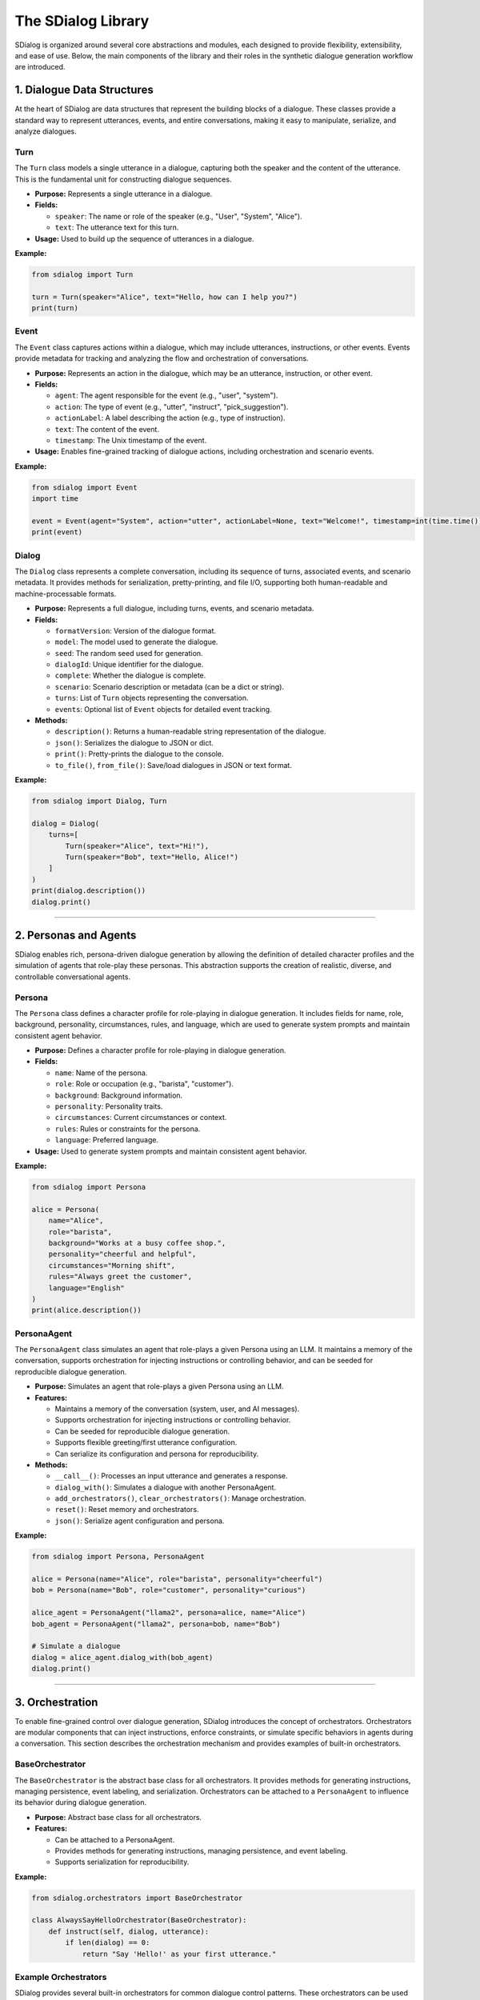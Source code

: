 The SDialog Library
-------------------

SDialog is organized around several core abstractions and modules, each designed to provide flexibility, extensibility, and ease of use. Below, the main components of the library and their roles in the synthetic dialogue generation workflow are introduced.

1. Dialogue Data Structures
~~~~~~~~~~~~~~~~~~~~~~~~~~~

At the heart of SDialog are data structures that represent the building blocks of a dialogue. These classes provide a standard way to represent utterances, events, and entire conversations, making it easy to manipulate, serialize, and analyze dialogues.

Turn
^^^^

The ``Turn`` class models a single utterance in a dialogue, capturing both the speaker and the content of the utterance. This is the fundamental unit for constructing dialogue sequences.

- **Purpose:** Represents a single utterance in a dialogue.
- **Fields:**

  - ``speaker``: The name or role of the speaker (e.g., "User", "System", "Alice").
  - ``text``: The utterance text for this turn.
- **Usage:** Used to build up the sequence of utterances in a dialogue.

**Example:**

.. code-block:: python

    from sdialog import Turn

    turn = Turn(speaker="Alice", text="Hello, how can I help you?")
    print(turn)

Event
^^^^^

The ``Event`` class captures actions within a dialogue, which may include utterances, instructions, or other events. Events provide metadata for tracking and analyzing the flow and orchestration of conversations.

- **Purpose:** Represents an action in the dialogue, which may be an utterance, instruction, or other event.
- **Fields:**

  - ``agent``: The agent responsible for the event (e.g., "user", "system").
  - ``action``: The type of event (e.g., "utter", "instruct", "pick_suggestion").
  - ``actionLabel``: A label describing the action (e.g., type of instruction).
  - ``text``: The content of the event.
  - ``timestamp``: The Unix timestamp of the event.
- **Usage:** Enables fine-grained tracking of dialogue actions, including orchestration and scenario events.

**Example:**

.. code-block:: python

    from sdialog import Event
    import time

    event = Event(agent="System", action="utter", actionLabel=None, text="Welcome!", timestamp=int(time.time()))
    print(event)

Dialog
^^^^^^

The ``Dialog`` class represents a complete conversation, including its sequence of turns, associated events, and scenario metadata. It provides methods for serialization, pretty-printing, and file I/O, supporting both human-readable and machine-processable formats.

- **Purpose:** Represents a full dialogue, including turns, events, and scenario metadata.
- **Fields:**

  - ``formatVersion``: Version of the dialogue format.
  - ``model``: The model used to generate the dialogue.
  - ``seed``: The random seed used for generation.
  - ``dialogId``: Unique identifier for the dialogue.
  - ``complete``: Whether the dialogue is complete.
  - ``scenario``: Scenario description or metadata (can be a dict or string).
  - ``turns``: List of ``Turn`` objects representing the conversation.
  - ``events``: Optional list of ``Event`` objects for detailed event tracking.
- **Methods:**

  - ``description()``: Returns a human-readable string representation of the dialogue.
  - ``json()``: Serializes the dialogue to JSON or dict.
  - ``print()``: Pretty-prints the dialogue to the console.
  - ``to_file()``, ``from_file()``: Save/load dialogues in JSON or text format.

**Example:**

.. code-block:: python

    from sdialog import Dialog, Turn

    dialog = Dialog(
        turns=[
            Turn(speaker="Alice", text="Hi!"),
            Turn(speaker="Bob", text="Hello, Alice!")
        ]
    )
    print(dialog.description())
    dialog.print()

----

2. Personas and Agents
~~~~~~~~~~~~~~~~~~~~~~

SDialog enables rich, persona-driven dialogue generation by allowing the definition of detailed character profiles and the simulation of agents that role-play these personas. This abstraction supports the creation of realistic, diverse, and controllable conversational agents.

Persona
^^^^^^^

The ``Persona`` class defines a character profile for role-playing in dialogue generation. It includes fields for name, role, background, personality, circumstances, rules, and language, which are used to generate system prompts and maintain consistent agent behavior.

- **Purpose:** Defines a character profile for role-playing in dialogue generation.
- **Fields:**

  - ``name``: Name of the persona.
  - ``role``: Role or occupation (e.g., "barista", "customer").
  - ``background``: Background information.
  - ``personality``: Personality traits.
  - ``circumstances``: Current circumstances or context.
  - ``rules``: Rules or constraints for the persona.
  - ``language``: Preferred language.
- **Usage:** Used to generate system prompts and maintain consistent agent behavior.

**Example:**

.. code-block:: python

    from sdialog import Persona

    alice = Persona(
        name="Alice",
        role="barista",
        background="Works at a busy coffee shop.",
        personality="cheerful and helpful",
        circumstances="Morning shift",
        rules="Always greet the customer",
        language="English"
    )
    print(alice.description())

PersonaAgent
^^^^^^^^^^^^

The ``PersonaAgent`` class simulates an agent that role-plays a given Persona using an LLM. It maintains a memory of the conversation, supports orchestration for injecting instructions or controlling behavior, and can be seeded for reproducible dialogue generation.

- **Purpose:** Simulates an agent that role-plays a given Persona using an LLM.
- **Features:**

  - Maintains a memory of the conversation (system, user, and AI messages).
  - Supports orchestration for injecting instructions or controlling behavior.
  - Can be seeded for reproducible dialogue generation.
  - Supports flexible greeting/first utterance configuration.
  - Can serialize its configuration and persona for reproducibility.
- **Methods:**

  - ``__call__()``: Processes an input utterance and generates a response.
  - ``dialog_with()``: Simulates a dialogue with another PersonaAgent.
  - ``add_orchestrators()``, ``clear_orchestrators()``: Manage orchestration.
  - ``reset()``: Reset memory and orchestrators.
  - ``json()``: Serialize agent configuration and persona.

**Example:**

.. code-block:: python

    from sdialog import Persona, PersonaAgent

    alice = Persona(name="Alice", role="barista", personality="cheerful")
    bob = Persona(name="Bob", role="customer", personality="curious")

    alice_agent = PersonaAgent("llama2", persona=alice, name="Alice")
    bob_agent = PersonaAgent("llama2", persona=bob, name="Bob")

    # Simulate a dialogue
    dialog = alice_agent.dialog_with(bob_agent)
    dialog.print()

----

3. Orchestration
~~~~~~~~~~~~~~~~

To enable fine-grained control over dialogue generation, SDialog introduces the concept of orchestrators. Orchestrators are modular components that can inject instructions, enforce constraints, or simulate specific behaviors in agents during a conversation. This section describes the orchestration mechanism and provides examples of built-in orchestrators.

BaseOrchestrator
^^^^^^^^^^^^^^^^

The ``BaseOrchestrator`` is the abstract base class for all orchestrators. It provides methods for generating instructions, managing persistence, event labeling, and serialization. Orchestrators can be attached to a ``PersonaAgent`` to influence its behavior during dialogue generation.

- **Purpose:** Abstract base class for all orchestrators.
- **Features:**

  - Can be attached to a PersonaAgent.
  - Provides methods for generating instructions, managing persistence, and event labeling.
  - Supports serialization for reproducibility.

**Example:**

.. code-block:: python

    from sdialog.orchestrators import BaseOrchestrator

    class AlwaysSayHelloOrchestrator(BaseOrchestrator):
        def instruct(self, dialog, utterance):
            if len(dialog) == 0:
                return "Say 'Hello!' as your first utterance."

Example Orchestrators
^^^^^^^^^^^^^^^^^^^^^

SDialog provides several built-in orchestrators for common dialogue control patterns. These orchestrators can be used to trigger instructions based on conditions, control dialogue length, simulate mind changes, suggest responses, or provide a sequence of instructions.

- **SimpleReflexOrchestrator:** Triggers instructions based on a condition (e.g., if a certain keyword is present in the utterance).

  **Example:**

  .. code-block:: python

      from sdialog.orchestrators import SimpleReflexOrchestrator

      # Instruct agent to apologize if the word "problem" appears in the user's utterance
      orch = SimpleReflexOrchestrator(
          condition=lambda utt: "problem" in utt.lower(),
          instruction="Apologize for the inconvenience."
      )

- **LengthOrchestrator:** Controls dialogue length by providing instructions to continue or finish the conversation based on the number of turns.

  **Example:**

  .. code-block:: python

      from sdialog.orchestrators import LengthOrchestrator

      length_orch = LengthOrchestrator(min=3, max=6)

- **ChangeMindOrchestrator:** Simulates agents changing their mind, optionally with a list of reasons and a probability.

  **Example:**

  .. code-block:: python

      from sdialog.orchestrators import ChangeMindOrchestrator

      mind_orch = ChangeMindOrchestrator(probability=0.5, reasons=["changed plans", "new information"], max_times=1)

- **SimpleResponseOrchestrator:** Suggests responses based on similarity to a set of possible responses, using sentence embeddings.

  **Example:**

  .. code-block:: python

      from sdialog.orchestrators import SimpleResponseOrchestrator

      responses = ["Sure, I can help!", "Could you clarify?", "Thank you for your patience."]
      resp_orch = SimpleResponseOrchestrator(responses)

- **InstructionListOrchestrator:** Provides a sequence of instructions at specific turns, useful for simulating guided user behavior.

  **Example:**

  .. code-block:: python

      from sdialog.orchestrators import InstructionListOrchestrator

      instructions = ["Greet the assistant.", "Ask about the weather.", "Say thank you and goodbye."]
      instr_list_orch = InstructionListOrchestrator(instructions)

**Usage Example:**

.. code-block:: python

    from sdialog import Persona, PersonaAgent
    from sdialog.orchestrators import LengthOrchestrator

    assistant = Persona(name="Assistant", role="support agent")
    assistant_agent = PersonaAgent("llama2", persona=assistant, name="Assistant")
    length_orch = LengthOrchestrator(min=3, max=6)
    assistant_agent = assistant_agent | length_orch  # Add orchestrator using the | operator

----

4. Dialogue Generation
~~~~~~~~~~~~~~~~~~~~~~

SDialog provides high-level generators to automate the creation of synthetic dialogues, either between arbitrary personas or following specific scenario instructions. These generators leverage LLMs and the abstractions above to produce realistic, structured conversations.

DialogGenerator
^^^^^^^^^^^^^^^

The ``DialogGenerator`` class generates synthetic dialogues using an LLM, given dialogue details and output format. It supports arbitrary system and user prompts, output schemas, and reproducibility via seeding.

- **Purpose:** Generates synthetic dialogues using an LLM, given dialogue details and output format.
- **Features:**

  - Supports arbitrary system and user prompts.
  - Can be configured with output schemas (e.g., Pydantic models).
  - Handles seeding and prompt management for reproducibility.

**Example:**

.. code-block:: python

    from sdialog.generators import DialogGenerator

    details = "Generate a conversation between a customer and a barista about ordering coffee."
    generator = DialogGenerator("llama2", dialogue_details=details)
    dialog = generator()
    dialog.print()

PersonaDialogGenerator
^^^^^^^^^^^^^^^^^^^^^^

The ``PersonaDialogGenerator`` class generates dialogues between two personas, enforcing role-play and scenario constraints. It automatically constructs system prompts for both personas and ensures the dialogue starts with a greeting and follows scenario instructions.

- **Purpose:** Generates dialogues between two personas, enforcing role-play and scenario constraints.
- **Features:**

  - Automatically constructs system prompts for both personas.
  - Ensures the dialogue starts with a greeting and follows scenario instructions.
  - Supports scenario metadata and output formatting.

**Example:**

.. code-block:: python

    from sdialog.generators import PersonaDialogGenerator, Persona

    persona_a = Persona(name="Alice", role="barista")
    persona_b = Persona(name="Bob", role="customer")

    generator = PersonaDialogGenerator("llama2", persona_a, persona_b)
    dialog = generator()
    dialog.print()

----

5. Datasets and Scenarios
~~~~~~~~~~~~~~~~~~~~~~~~~

SDialog includes utilities for working with external datasets and for managing complex conversational scenarios. This enables reproducible research and the simulation of realistic, goal-driven dialogues.

STAR Dataset Utilities
^^^^^^^^^^^^^^^^^^^^^^

The STAR dataset utilities provide functions for loading, parsing, and describing dialogues, scenarios, flowcharts, and personas from the STAR dataset. These tools support scenario-driven dialogue generation and analysis.

- **Purpose:** Provides functions for loading, parsing, and describing dialogues, scenarios, flowcharts, and personas from the STAR dataset.
- **Features:**

  - Load dialogues by ID, filter by domain, task, or scenario attributes.
  - Extract scenario descriptions, flowcharts (in DOT format), and example responses.
  - Construct PersonaAgent objects for simulation and evaluation.
  - Support for scenario-driven dialogue generation and analysis.

**Example:**

.. code-block:: python

    from sdialog.datasets import STAR

    STAR.set_path("/path/to/star-dataset")
    dialog = STAR.get_dialog(123)
    dialog.print(scenario=True)

    # Get scenario description and flowcharts
    scenario, description = STAR.get_dialog_scenario_description(123)
    print(description)

    # Get agents for a scenario
    system_agent, user_agent = STAR.get_agents_for_scenario(scenario, "llama2")

Scenario Management
^^^^^^^^^^^^^^^^^^^

Scenario management tools in SDialog allow for the generation of natural language descriptions of scenarios, extraction and visualization of flowcharts, and construction of personas and agents based on scenario metadata.

- **Purpose:** Easily describe and manage dialogue scenarios, including flowcharts and user/system goals.
- **Features:**

  - Generate natural language descriptions of scenarios.
  - Extract and visualize flowcharts for tasks.
  - Construct personas and agents based on scenario metadata.

**Example:**

.. code-block:: python

    scenario = {
        "Domains": ["banking"],
        "UserTask": "Open a new account",
        "WizardTask": "Assist with account opening",
        "Happy": True,
        "MultiTask": False,
        "WizardCapabilities": [{"Task": "open_account", "Domain": "banking"}]
    }

    from sdialog.datasets import STAR
    system_agent, user_agent = STAR.get_agents_for_scenario(scenario, "llama2")
    dialog = system_agent.dialog_with(user_agent)
    dialog.print()

----

6. Utilities
~~~~~~~~~~~~

To support the full workflow, SDialog provides utility functions for serialization, pretty-printing, and file I/O. These tools make it easy to save, load, and visualize dialogues for downstream tasks and analysis.

Serialization
^^^^^^^^^^^^^

The serialization utilities in SDialog allow for exporting dialogues and events as JSON or plain text for downstream tasks, training, or analysis. Flexible file I/O is supported for saving and loading dialogues.

- **Export dialogues and events** as JSON or plain text for downstream tasks, training, or analysis.
- **Flexible file I/O**: Save and load dialogues using ``Dialog.to_file()`` and ``Dialog.from_file()``.

**Example:**

.. code-block:: python

    # Save a dialogue to JSON
    dialog.to_file("output/dialogue_001.json")
    # Save a dialogue to TXT
    dialog.to_file("output/dialogue_001.txt")

    # Load a dialogue from JSON
    from sdialog import Dialog

    dialog = Dialog.from_file("output/dialogue_001.json")
    # dialog = Dialog.from_file("output/dialogue_001.txt")


Pretty-printing
^^^^^^^^^^^^^^^

SDialog provides pretty-printing utilities to visualize dialogues in the console with color-coded speakers and events for easy inspection and debugging. Scenario and orchestration visualization is also supported.

- **Visualize dialogues** in the console with color-coded speakers and events for easy inspection and debugging.
- **Scenario and orchestration visualization**: Print scenario metadata and orchestration events alongside dialogue turns.

**Example:**

.. code-block:: python

    dialog.print(scenario=True, orchestration=True)
